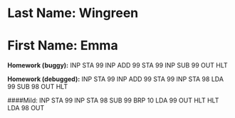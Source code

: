 * Last Name: Wingreen
* First Name: Emma

**Homework (buggy):**
INP
STA 99
INP
ADD 99
STA 99
INP
SUB 99
OUT
HLT

**Homework (debugged):**
INP
STA 99
INP
ADD 99
STA 99
INP
STA 98
LDA 99
SUB 98
OUT
HLT

####Mild:
INP
STA 99
INP
STA 98
SUB 99
BRP 10
LDA 99
OUT
HLT
HLT
LDA 98
OUT
